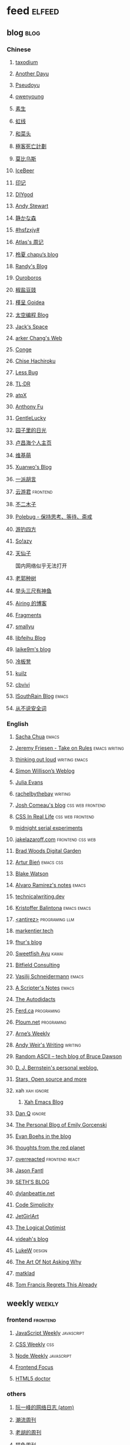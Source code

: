 * feed                                                                          :elfeed:
** blog                                                                          :blog:

*** Chinese

**** [[https://taxodium.ink/rss.xml][taxodium]]
**** [[https://anotherdayu.com/feed/][Another Dayu]]
**** [[https://www.pseudoyu.com/zh/index.xml][Pseudoyu]]
**** [[https://www.owenyoung.com/atom.xml][owenyoung]]
**** [[https://z.arlmy.me/atom.xml][素生]]
**** [[https://1q43.blog/feed/][虹线]]
**** [[https://www.hecaitou.com/feeds/posts/default][和菜头]]
**** [[https://www.geedea.pro/index.xml][極客死亡計劃]]
**** [[https://onojyun.com/feed/][莫比乌斯]]
**** [[https://www.icebeer.top/feed/][IceBeer]]
**** [[https://yinji.org/feed][印记]]
**** [[https://diygod.cc/feed][DIYgod]]
**** [[https://manateelazycat.github.io/feed.xml][Andy Stewart]]
**** [[https://innei.in/feed][静かな森]]
**** [[https://i.hsfzxjy.site/rss.xml][#hsfzxjy#]]
**** [[https://atlas.xlog.app/feed][Atlas's 周记]]
**** [[https://www.lxchapu.com/rss.xml][柃夏 chapu‘s blog]]
**** [[https://lutaonan.com/rss.xml][Randy's Blog]]
**** [[https://blog.pursuitus.com/feed][Ouroboros]]
**** [[https://blog.douchi.space/index.xml][椒盐豆豉]]
**** [[https://justgoidea.com/rss.xml][槿呈 Goidea]]
**** [[https://spacexcode.com/blog/rss.xml][太空编程 Blog]]
**** [[https://veryjack.com/feed/][Jack‘s Space]]
**** [[https://www.parkerchang.life/feed.xml][arker Chang's Web]]
**** [[https://conge.livingwithfcs.org/feed.xml][Conge]]
**** [[https://feed.8620.uk/zh][Chise Hachiroku]]
**** [[https://www.less-bug.com//index.xml][Less Bug]]
**** [[https://mazzzystar.github.io/atom.xml][TL;DR]]
**** [[https://atpx.com/feed.xml][atpX]]
**** [[https://antfu.me/feed.xml][Anthony Fu]]
**** [[https://blog.gentlelucky.com/zh/index.xml][GentleLucky]]
**** [[https://www.yoghurtlee.com/index.xml][园子里的日光]]
**** [[https://www.changhai.org/feed.xml][卢昌海个人主页]]
**** [[https://www.wikimoe.com/rss][维基萌]]
**** [[https://xuanwo.io/index.xml][Xuanwo's Blog]]
**** [[https://yipai.me/feed][一派胡言]]
**** [[https://www.yunyoujun.cn/atom.xml][云游君]]                                                                     :frontend:
**** [[https://www.linnana.me/feed.xml][不二木子]]
**** [[https://polebug.github.io/atom.xml][Polebug - 保持思考、等待、斋戒]]
**** [[https://lhasa.icu/rss.xml][游钓四方]]
**** [[https://blog.solazy.me/feed/][So!azy]]
**** [[https://tianxianzi.me/atom.xml][天仙子]]

国内网络似乎无法打开

**** [[https://guozh.net/feed/][老郭种树]]
**** [[https://www.yvesx.com/feed/][举头三尺有神鱼]]
**** [[https://blog.ursb.me/feed.xml][Airing 的博客]]
**** [[https://yovey.me/feed/][Fragments]]
**** [[https://smallyu.net/atom][smallyu]]
**** [[https://feihu.me/blog/feed.atom][libfeihu Blog]]
**** [[https://laike9m.com/blog/rss/][laike9m's blog]]
**** [[https://lenband.com/feed/][冷板凳]]
**** [[https://kuilz.github.io/index.xml][kuilz]]
**** [[https://cbvivi.today/feed.xml][cbvivi]]
**** [[https://blog.gzj.life/zh-cn/index.xml][ISouthRain Blog]]                                                            :emacs:
**** [[https://jt26wzz.com/rss.xml][从不说安全词]]
*** English
**** [[https://sachachua.com/blog/feed/index.xml][Sacha Chua]]                                                                 :emacs:
**** [[https://takeonrules.com/index.xml][Jeremy Friesen - Take on Rules]]                                             :emacs:writing:
**** [[https://johnrakestraw.com/index.xml][thinking out loud]]                                                          :writing:emacs:
**** [[https://simonwillison.net/atom/everything/][Simon Willison’s Weblog]]
**** [[https://jvns.ca/atom.xml][Julia Evans]]
**** [[https://rachelbythebay.com/w/atom.xml][rachelbythebay]]                                                             :writing:
**** [[https://www.joshwcomeau.com/rss.xml][Josh Comeau's blog]]                                                         :css:web:frontend:
**** [[https://css-irl.info/rss.xml][CSS In Real Life]]                                                           :css:web:frontend:
**** [[https://bilibi.li/feed.rss][midnight serial experiments]]
**** [[https://jakelazaroff.com/rss.xml][jakelazaroff.com]]                                                           :frontend:css:web:
**** [[https://garden.bradwoods.io/rss.xml][Brad Woods Digital Garden]]
**** [[https://expensive.toys/rss.xml][Artur Bień]]                                                                 :emacs:css:
**** [[https://blakewatson.com/feed.xml][Blake Watson]]
**** [[https://xenodium.com/rss.xml][Alvaro Ramirez's notes]]                                                     :emacs:
**** [[https://technicalwriting.dev/rss.xml][technicalwriting.dev]]
**** [[https://kristofferbalintona.me/index.xml][Kristoffer Balintona]]                                                       :emacs:emacs:
**** [[http://antirez.com/rss][<antirez>]]                                                                  :programing:llm:
**** [[https://markentier.tech/feed.rss.xml][markentier.tech]]
**** [[https://fhur.me/feed.xml][fhur's blog]]
**** [[https://ayu.land/revlog#feed][Sweetfish Ayu]]                                                              :kawai:
**** [[https://bitfieldconsulting.com/posts?format=rss][Bitfield Consulting]]
**** [[https://emacsninja.com/emacs.atom][Vasilij Schneidermann]]                                                      :emacs:
**** [[https://scripter.co/index.xml][A Scripter's Notes]]                                                         :emacs:
**** [[https://www.autodidacts.io/rss/][The Autodidacts]]
**** [[https://ferd.ca/feed.rss][Ferd.ca]]                                                                    :programing:
**** [[https://ploum.net/atom_en.xml][Ploum.net]]                                                                  :programing:
**** [[https://arne.me/weekly/feed.xml][Arne’s Weekly]]
**** [[https://www.galactanet.com/feed.xml][Andy Weir's Writing]]                                                        :writing:
**** [[https://randomascii.wordpress.com/feed/][Random ASCII – tech blog of Bruce Dawson]]
**** [[https://blog.cr.yp.to/feed.application=xml][D. J. Bernstein's personal weblog.]]
**** [[https://mikkolaine.blogspot.com/feeds/posts/default][Stars, Open source and more]]
**** xah                                                                        :xah:ignore:
***** [[http://xahlee.info/emacs/emacs/blog.xml][Xah Emacs Blog]]
**** [[https://danq.me/feed/][Dan Q]]                                                                      :ignore:
**** [[https://emilygorcenski.com/index.xml][The Personal Blog of Emily Gorcenski]]
**** [[https://boehs.org/in/blog.xml][Evan Boehs in the blog]]
**** [[https://feeds.feedburner.com/thoughtsfromtheredplanet?format=xml][thoughts from the red planet]]
**** [[https://overreacted.io/rss.xml][overreacted]]                                                                :frontend:react:
**** [[https://jasonfantl.com/feed.xml][Jason Fantl]]
**** [[https://seths.blog/feed/][SETH'S BLOG]]
**** [[https://dylanbeattie.net/rss][dylanbeattie.net]]
**** [[https://www.codesimplicity.com/feed/][Code Simplicity]]
**** [[https://jetgirl.art/rss/][JetGirlArt]]
**** [[https://thelogicaloptimist.com/index.php/blog/feed/][The Logical Optimist]]
**** [[https://blog.videah.net/atom.xml][videah's blog]]
**** [[https://feeds.feedburner.com/FunctioningForm][LukeW]]                                                                      :design:
**** [[https://taonaw.com/feed.xml][The Art Of Not Asking Why]]
**** [[https://matklad.github.io/feed.xml][matklad]]
**** [[https://www.pentadact.com/feed/][Tom Francis Regrets This Already]]
** weekly                                                                         :weekly:

*** frontend                                                                    :frontend:

**** [[https://cprss.s3.amazonaws.com/javascriptweekly.com.xml][JavaScript Weekly]]                                                          :javascript:

**** [[https://feeds.feedburner.com/CSS-Weekly][CSS Weekly]]                                                                 :css:

**** [[https://cprss.s3.amazonaws.com/nodeweekly.com.xml][Node Weekly]]                                                                :javascript:

**** [[https://cprss.s3.amazonaws.com/frontendfoc.us.xml][Frontend Focus]]

**** [[http://html5doctor.com/feed/][HTML5 doctor]]

*** others

**** [[https://www.ruanyifeng.com/blog/atom.xml][阮一峰的网络日志 (atom)]]

**** [[https://weekly.tw93.fun/rss.xml][潮流周刊]]

**** [[https://weekly.howie6879.com/rss/rss.xml][老胡的周刊]]

**** [[https://ameow.xyz/feed.xml][猫鱼周刊]]

**** [[https://54321.versun.me/feed][54321 Weekly]]

**** [[https://zishu.me/index.xml][奇趣周刊]]

**** [[https://sugarat.top/weekly.rss][粥里有勺糖]]

**** [[https://www.ftium4.com/rss.xml][体验碎周报 - 龙爪槐守望者]]                                                  :design:ux:

**** [[https://moonvy.com/blog/rss.xml][设计素材周刊]]                                                               :design:

**** [[https://a4.zyzhang.com/index.xml][A4 周刊]]

**** [[https://haikuoshijie.cn/feed][小棉袄的百味人生]]
**** [[https://echosoar.github.io/weekly/atom.xml][偷懒爱好者周刊]]
**** [[https://nicetrypod.com/feed/audio.xml][Nice Try]]

** kill-the-newsletter                                                          :newsletter:

*** [[https://kill-the-newsletter.com/feeds/3hl5jx56nh55vdvwhoh1.xml][kill-the-newsletter@taxodium]]

处理那些没有 feed 的网站。

- email: 3hl5jx56nh55vdvwhoh1@kill-the-newsletter.com
- rss url: https://kill-the-newsletter.com/feeds/3hl5jx56nh55vdvwhoh1.xml

- https://bytes.dev/

** news & magazine                                                              :magazine:news:

*** [[https://feeds.feedburner.com/brainpickings/rss][The Marginalian]]

*** [[https://www.daemonology.net/hn-daily/index.rss][Hacker News Daily]]

*** [[https://decohack.com/feed/][Product Hunt 每日热榜]]                                                       :ignore:

*** [[https://www.quantamagazine.org/feed/][Quanta Magazine]]

*** [[https://caa-ins.org/feed][网络社会研究所]]

**** [[https://endler.dev/rss.xml][Matthias Endler]]

**** [[https://emacsredux.com/atom.xml][Emacs Redux]]                                                                :emacs:

**** [[https://arialdomartini.github.io/feed.xml][Arialdo on Code]]                                                            :emacs:programing:

* Good but not feed
** [[https://www.yinwang.org/][王垠 - 当然我在扯淡]]

** [[https://ctian.livejournal.com/][春田冰河]]
** [[https://www.hillelwayne.com/][Hillel Wayne]]

* Archive

** [[https://www.yuque.com/zenany/fe_weekly/about][Web 技术周刊]]
** [[https://www.fre321.com/weekly][FRE123]]

** [[https://github.com/ascoders/weekly][前端精读]]

** [[https://phrack.org/][PHRACK 期刊]]

** [[https://www.yuque.com/sheldia/ofaw3k/av0bbykvrg129kmd][刘晓羊-摄影博客]]
